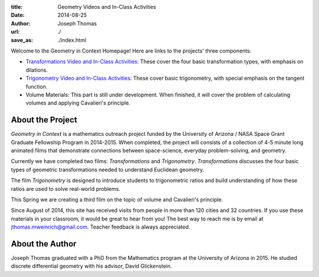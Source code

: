 :title: Geometry Videos and In-Class Activities
:date: 2014-08-25
:author: Joseph Thomas
:url: ./
:save_as: ./index.html

Welcome to the Geometry in Context Homepage! Here are links to the
projects' three components:

* `Transformations Video and In-Class Activities <|filename|/pages/transformations.rst>`_:
  These cover the four basic transformation types, with emphasis on
  dilations.
* `Trigonometry Video and In-Class Activities <|filename|/pages/trigonometry.rst>`_: These
  cover basic trigonometry, with special emphasis on the tangent
  function.
* Volume Materials: This part is still under development. When
  finished, it will cover the problem of calculating volumes and
  applying Cavalieri's principle.


About the Project
-----------------
*Geometry in Context* is a mathematics outreach project funded by the
University of Arizona / NASA Space Grant Graduate Fellowship Program
in 2014-2015. When completed, the project will consists of a
collection of 4-5 minute long animated films that demonstrate
connections between space-science, everyday problem-solving, and
geometry.

Currently we have completed two films: *Transformations* and
*Trigonometry*. *Transformations* discusses the four basic types of
geometric transformations needed to understand Euclidean geometry.

.. 
   figure:: {filename}/images/transf_screenshot.png

The film *Trigonometry* is designed to introduce students to
trigonometric ratios and build understanding of how these ratios are
used to solve real-world problems.

..
    figure:: {filename}/images/trig_screenshot.png

This Spring we are creating a third film on the topic of volume and
Cavalieri's principle.

Since August of 2014, this site has received visits from people in
more than 120 cities and 32 countries. If you use these materials in
your classroom, it would be great to hear from you! The best way to
reach me is by email at jthomas.mweinrich@gmail.com. Teacher feedback
is always appreciated.

About the Author
----------------

Joseph Thomas graduated with a PhD from the Mathematics program at the
University of Arizona in 2015. He studied discrete differential
geometry with his advisor, David Glickenstein.
